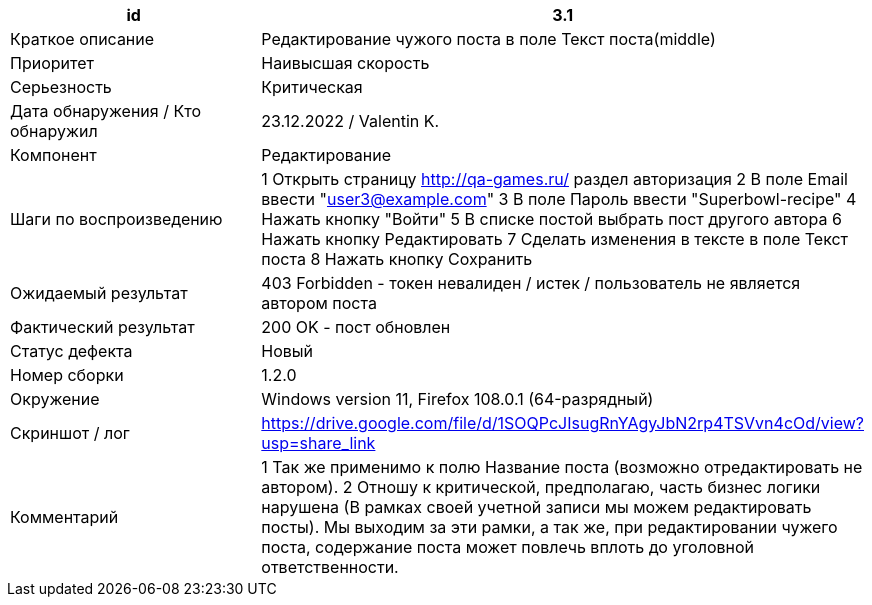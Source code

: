
|===
|id |3.1

|Краткое описание
|Редактирование чужого поста в поле Текст поста(middle)

|Приоритет
|Наивысшая скорость

|Серьезность
|Критическая

|Дата обнаружения / Кто обнаружил
|23.12.2022  / Valentin K.

|Компонент
|Редактирование

|Шаги по воспроизведению
|1 Открыть страницу http://qa-games.ru/ раздел авторизация 2 В поле Email ввести "user3@example.com" 3 В поле Пароль ввести "Superbowl-recipe"  4 Нажать кнопку "Войти"  5 В списке постой выбрать пост  другого автора 6 Нажать кнопку Редактировать 7 Сделать изменения в тексте в поле Текст поста 8 Нажать кнопку Сохранить

|Ожидаемый результат
|403 Forbidden - токен невалиден / истек / пользователь не является автором поста

|Фактический результат
|200 OK - пост обновлен

|Статус дефекта
|Новый

|Номер сборки
|1.2.0

|Окружение
|Windows version 11, Firefox 108.0.1 (64-разрядный)

|Скриншот / лог
|https://drive.google.com/file/d/1SOQPcJIsugRnYAgyJbN2rp4TSVvn4cOd/view?usp=share_link

|Комментарий
|1 Так же применимо к полю Название поста (возможно отредактировать не автором). 2 Отношу к критической, предполагаю, часть бизнес логики нарушена (В рамках своей учетной записи мы можем редактировать посты). Мы выходим за эти рамки, а так же, при редактировании чужего поста, содержание поста может повлечь вплоть до уголовной ответственности.
|===
